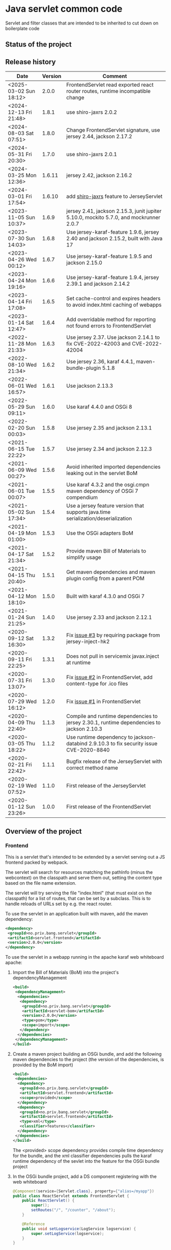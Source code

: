 * Java servlet common code

Servlet and filter classes that are intended to be inherited to cut down on boilerplate code

** Status of the project

[[https://github.com/steinarb/servlet/actions/workflows/servlet-maven-ci-build.yml][file:https://github.com/steinarb/servlet/actions/workflows/servlet-maven-ci-build.yml/badge.svg]]
[[https://coveralls.io/github/steinarb/servlet][file:https://coveralls.io/repos/github/steinarb/servlet/badge.svg]]
[[https://sonarcloud.io/summary/new_code?id=steinarb_servlet][file:https://sonarcloud.io/api/project_badges/measure?project=steinarb_servlet&metric=alert_status#.svg]]
[[https://maven-badges.herokuapp.com/maven-central/no.priv.bang.servlet/servlet][file:https://maven-badges.herokuapp.com/maven-central/no.priv.bang.servlet/servlet/badge.svg]]
[[https://www.javadoc.io/doc/no.priv.bang.servlet/servlet][file:https://www.javadoc.io/badge/no.priv.bang.servlet/servlet.svg]]

[[https://sonarcloud.io/summary/new_code?id=steinarb_servlet][file:https://sonarcloud.io/images/project_badges/sonarcloud-white.svg]]

[[https://sonarcloud.io/summary/new_code?id=steinarb_servlet][file:https://sonarcloud.io/api/project_badges/measure?project=steinarb_servlet&metric=sqale_index#.svg]]
[[https://sonarcloud.io/summary/new_code?id=steinarb_servlet][file:https://sonarcloud.io/api/project_badges/measure?project=steinarb_servlet&metric=coverage#.svg]]
[[https://sonarcloud.io/summary/new_code?id=steinarb_servlet][file:https://sonarcloud.io/api/project_badges/measure?project=steinarb_servlet&metric=ncloc#.svg]]
[[https://sonarcloud.io/summary/new_code?id=steinarb_servlet][file:https://sonarcloud.io/api/project_badges/measure?project=steinarb_servlet&metric=code_smells#.svg]]
[[https://sonarcloud.io/summary/new_code?id=steinarb_servlet][file:https://sonarcloud.io/api/project_badges/measure?project=steinarb_servlet&metric=sqale_rating#.svg]]
[[https://sonarcloud.io/summary/new_code?id=steinarb_servlet][file:https://sonarcloud.io/api/project_badges/measure?project=steinarb_servlet&metric=security_rating#.svg]]
[[https://sonarcloud.io/summary/new_code?id=steinarb_servlet][file:https://sonarcloud.io/api/project_badges/measure?project=steinarb_servlet&metric=bugs#.svg]]
[[https://sonarcloud.io/summary/new_code?id=steinarb_servlet][file:https://sonarcloud.io/api/project_badges/measure?project=steinarb_servlet&metric=vulnerabilities#.svg]]
[[https://sonarcloud.io/summary/new_code?id=steinarb_servlet][file:https://sonarcloud.io/api/project_badges/measure?project=steinarb_servlet&metric=duplicated_lines_density#.svg]]
[[https://sonarcloud.io/summary/new_code?id=steinarb_servlet][file:https://sonarcloud.io/api/project_badges/measure?project=steinarb_servlet&metric=reliability_rating#.svg]]

** Release history

| Date                   | Version | Comment                                                                                   |
|------------------------+---------+-------------------------------------------------------------------------------------------|
| <2025-03-02 Sun 18:12> |   2.0.0 | FrontendServlet read exported react router routes, runtime incompatible change            |
| <2024-12-13 Fri 21:48> |   1.8.1 | use shiro-jaxrs 2.0.2                                                                     |
| <2024-08-03 Sat 07:51> |   1.8.0 | Change FrontendServlet signature, use jersey 2.44, jackson 2.17.2                         |
| <2024-05-31 Fri 20:30> |   1.7.0 | use shiro-jaxrs 2.0.1                                                                     |
| <2024-03-25 Mon 12:36> |  1.6.11 | jersey 2.42, jackson 2.16.2                                                               |
| <2024-03-01 Fri 17:54> |  1.6.10 | add [[https://shiro.apache.org/jaxrs.html][shiro-jaxrs]] feature to JerseyServlet                                                  |
| <2023-11-05 Sun 10:37> |   1.6.9 | jersey 2.41, jackson 2.15.3, junit jupiter 5.10.0, mockito 5.7.0, and mockrunner 2.0.7    |
| <2023-07-30 Sun 14:03> |   1.6.8 | Use jersey-karaf-feature 1.9.6, jersey 2.40 and jackson 2.15.2, built with Java 17        |
| <2023-04-26 Wed 00:12> |   1.6.7 | Use jersey-karaf-feature 1.9.5 and jackson 2.15.0                                         |
| <2023-04-24 Mon 19:16> |   1.6.6 | Use jersey-karaf-feature 1.9.4, jersey 2.39.1 and jackson 2.14.2                          |
| <2023-04-14 Fri 17:08> |   1.6.5 | Set cache-control and expires headers to avoid index.html caching of webapps              |
| <2023-01-14 Sat 12:47> |   1.6.4 | Add overridable method for reporting not found errors to FrontendServlet                  |
| <2022-11-28 Mon 21:33> |   1.6.3 | Use jersey 2.37. Use jackson 2.14.1 to fix CVE-2022-42003 and CVE-2022-42004              |
| <2022-08-10 Wed 21:34> |   1.6.2 | Use jersey 2.36, karaf 4.4.1, maven-bundle-plugin 5.1.8                                   |
| <2022-06-01 Wed 16:57> |   1.6.1 | Use jackson 2.13.3                                                                        |
| <2022-05-29 Sun 09:11> |   1.6.0 | Use karaf 4.4.0 and OSGi 8                                                                |
| <2022-02-20 Sun 00:03> |   1.5.8 | Use jersey 2.35 and jackson 2.13.1                                                        |
| <2021-06-15 Tue 22:22> |   1.5.7 | Use jersey 2.34 and jackson 2.12.3                                                        |
| <2021-06-09 Wed 00:27> |   1.5.6 | Avoid inherited imported dependencies leaking out in the servlet BoM                      |
| <2021-06-01 Tue 00:07> |   1.5.5 | Use karaf 4.3.2 and the osgi.cmpn maven dependency of OSGi 7 compendium                   |
| <2021-05-02 Sun 17:34> |   1.5.4 | Use a jersey feature version that supports java.time serialization/deserialization        |
| <2021-04-19 Mon 01:00> |   1.5.3 | Use the OSGi adapters BoM                                                                 |
| <2021-04-17 Sat 21:34> |   1.5.2 | Provide maven Bill of Materials to simplify usage                                         |
| <2021-04-15 Thu 20:40> |   1.5.1 | Get maven dependencies and maven plugin config from a parent POM                          |
| <2021-04-12 Mon 18:10> |   1.5.0 | Built with karaf 4.3.0 and OSGi 7                                                         |
| <2021-01-24 Sun 21:25> |   1.4.0 | Use jersey 2.33 and jackson 2.12.1                                                        |
| <2020-09-12 Sat 16:30> |   1.3.2 | Fix [[https://github.com/steinarb/servlet/issues/3][issue #3]] by requiring package from jersey-inject-hk2                                  |
| <2020-09-11 Fri 22:25> |   1.3.1 | Does not pull in servicemix javax.inject at runtime                                       |
| <2020-07-31 Fri 13:07> |   1.3.0 | Fix [[https://github.com/steinarb/servlet/issues/2][issue #2]] in FrontendServlet, add content-type for .ico files                          |
| <2020-07-29 Wed 16:12> |   1.2.0 | Fix [[https://github.com/steinarb/servlet/issues/1][issue #1]] in FrontendServlet                                                           |
| <2020-04-09 Thu 22:40> |   1.1.3 | Compile and runtime dependencies to jersey 2.30.1, runtime dependencies to jackson 2.10.3 |
| <2020-03-05 Thu 18:22> |   1.1.2 | Use runtime dependency to jackson-databind 2.9.10.3 to fix security issue CVE-2020-8840   |
| <2020-02-21 Fri 22:42> |   1.1.1 | Bugfix release of the JerseyServlet with correct method name                              |
| <2020-02-19 Wed 07:52> |   1.1.0 | First release of the JerseyServlet                                                        |
| <2020-01-12 Sun 23:26> |   1.0.0 | First release of the FrontendServlet                                                      |

** Overview of the project

*** Frontend

This is a servlet that's intended to be extended by a servlet serving out a JS frontend packed by webpack.

The servlet will search for resources matching the pathInfo (minus the webcontext) on the classpath and serve them out, setting the content type based on the file name extension.

The servlet will try serving the file "index.html" (that must exist on the classpath) for a list of routes, that can be set by a subclass. This is to handle reloads of URLs set by e.g. the react router.

To use the servlet in an application built with maven, add the maven dependency:
#+begin_src xml
  <dependency>
   <groupId>no.priv.bang.servlet</groupId>
   <artifactId>servlet.frontend</artifactId>
   <version>2.0.0</version>
  </dependency>
#+end_src

To use the servlet in a webapp running in the apache karaf web whiteboard apache:
 1. Import the Bill of Materials (BoM) into the project's dependencyManagement
    #+begin_src xml
      <build>
       <dependencyManagement>
        <dependencies>
         <dependency>
          <groupId>no.priv.bang.servlet</groupId>
          <artifactId>servlet-bom</artifactId>
          <version>2.0.0</version>
          <type>pom</type>
          <scope>import</scope>
         </dependency>
        </dependencies>
       </dependencyManagement>
      </build>
    #+end_src
 2. Create a maven project building an OSGi bundle, and add the following maven dependencies to the project (the version of the dependencies, is provided by the BoM import)
    #+begin_src xml
      <build>
       <dependencies>
        <dependency>
         <groupId>no.priv.bang.servlet</groupId>
         <artifactId>servlet.frontend</artifactId>
         <scope>provided</scope>
        </dependency>
        <dependency>
         <groupId>no.priv.bang.servlet</groupId>
         <artifactId>servlet.frontend</artifactId>
         <type>xml</type>
         <classifier>features</classifier>
        </dependency>
       </dependencies>
      </build>
    #+end_src
    The <provided> scope dependency provides compile time dependency for the bundle, and the xml classifier dependencies pulls the karaf runtime dependency of the sevlet into the feature for the OSGi bundle project
 3. In the OSGi bundle project, add a DS component registering with the web whiteboard
    #+begin_src java
      @Component(service={Servlet.class}, property={"alias=/myapp"})
      public class ReactServlet extends FrontendServlet {
          public ReactServlet() {
              super();
              setRoutes("/", "/counter", "/about");
          }

          @Reference
          public void setLogservice(LogService logservice) {
              super.setLogService(logservice);
          }
      }
    #+end_src

**** Processing content

In many cases, just sending resources found on the classpath, is what is wanted.

But in some cases it may be desirable to do processing on the resource found on the classpath, before it is returned.

One such example, is the "index.html" file that is used to boostrap the webapp returned by the FrontendServlet.  In this case it is desirable to set [[https://ogp.me][Open Graph <meta> headers]] corresponding to the path the application is entered with.

This is so that you can give an URL to a specific subpage in a webapp, and that URL will return <meta> headers with information that will make the URL look nice in google searches and various social media.

To accomplish this, FrontendServlet has two overridable methods:
#+begin_src java
  public class FrontendServlet extends HttpServlet{
      protected boolean thisIsAResourceThatShouldBeProcessed(String pathInfo, String resource, String contentType);
      protected void processResource(HttpServletResponse response, String pathInfo, String resource, String contentType) throws IOException;
  }
#+end_src

The =thisIsAResourceThatShouldBeProcessed()= method is overridden to detect if a resource should be processed.  If this method returns true, then =processResource()= will be called and no further handling of the request will be done by the FrontendServlet base class.

The FrontendServlet base implementation of =processResource()= returns the status code [[https://developer.mozilla.org/en-US/docs/Web/HTTP/Status/501][501 Not Implemented]].

*** Jersey

This is a servlet that's intended to be extended by a servlet using [[https://jersey.github.io/][jersey]] to implement a REST API.

The JerseyServlet does three things:
 1. Adds a way to add injected OSGi services to the HK2 dependency injection container, so that the OSGi services can be injected into Jersey resources, allowing the Jersey resources to be thin shims over OSGi service calls
 2. Adds the subpackage ".resources" of the servlet's package as the default package to scan for Jersey resources /Note/! If a different package is set by configuration, this will override the default
 3. Adds the [[https://shiro.apache.org/jaxrs.html][shiro-jaxrs ShiroFeature]], which:
    1. configures exception mapping from Shiro’s AuthorizationException to HTTP status codes (401 and 403)
    2. exposes Shiro’s Subject as a java.security.Principal (Principal Propagation)
    3. Configures processing of Shiro’s annotations, which makes it easy to control access to JAX-RS resources by [[https://shiro.apache.org/jaxrs.html#example][using annotations to require login, roles and permissions]]

To use the servlet in an application built with maven, add the maven dependency:
#+begin_src xml
  <dependency>
   <groupId>no.priv.bang.servlet</groupId>
   <artifactId>servlet.jersey</artifactId>
   <version>2.0.0</version>
  </dependency>
#+end_src

To use the servlet in a webapp running in the apache karaf web whiteboard apache:
 1. Import the Bill of Materials (BoM) into the project's dependencyManagement
    #+begin_src xml
      <build>
       <dependencyManagement>
        <dependencies>
         <dependency>
          <groupId>no.priv.bang.servlet</groupId>
          <artifactId>servlet-bom</artifactId>
          <version>1.8.1</version>
          <type>pom</type>
          <scope>import</scope>
         </dependency>
        </dependencies>
       </dependencyManagement>
      </build>
    #+end_src
 2. Create a maven project building an OSGi bundle, and add the following maven dependencies to the project (the version of the dependencies, is provided by the BoM import)
    #+begin_src xml
      <build>
       <dependencies>
        <dependency>
         <groupId>no.priv.bang.servlet</groupId>
         <artifactId>servlet.jersey</artifactId>
         <scope>provided</scope>
        </dependency>
        <dependency>
         <groupId>no.priv.bang.servlet</groupId>
         <artifactId>servlet.jersey</artifactId>
         <type>pom</type>
         <scope>import</scope>
        </dependency>
       </dependencies>
      </build>
    #+end_src
    The <provided> scope dependency provides compile time dependency for the bundle, and the xml classifier dependencies pulls the karaf runtime dependency of the sevlet into the feature for the OSGi bundle project
 3. In the OSGi bundle project, add a DS component registering with the web whiteboard.
    #+begin_src java
      package no.priv.bang.servlet.jersey.test;

      @Component(service={Servlet.class})
      public class ExampleJerseyServlet extends JerseyServlet {

          @Reference
          public void setHelloService(HelloService service) {
              addInjectedOsgiService(HelloService.class, service);
          }

          @Reference
          public void setLogService(LogService logservice) {
              super.setLogService(logservice);
          }
      }
    #+end_src
    /Note/! [[http://javadox.com/org.osgi/osgi.cmpn/6.0.0/org/osgi/service/log/LogService.html][The OSGi LogService]] must be added by a separate method, since the LogService is used by the JerseyServlet itself (as well as being added to HK2, which makes it possible to use LogService in Jersey resources).
 4. Add resources implementing REST API endpoints in the .resources sub-package of the servlet's package, and use @Inject to inject the OSGi services that JerseyServlet adds to the HK2 dependency injection container:
    #+begin_src java
      package no.priv.bang.servlet.jersey.test.resources;

      @Path("/hello")
      public class HelloResource {

          @Inject
          HelloService service;

          @GET
          @Produces("text/plain")
          public String getHello() {
              return service.hello();
          }
      }
    #+end_src

** License

This code is licensed under the Apache license v. 2.  See the LICENSE file for details.
